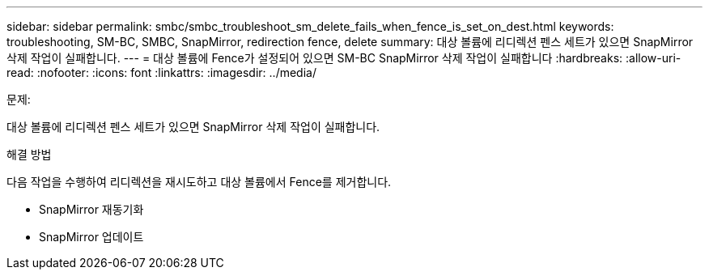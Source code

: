 ---
sidebar: sidebar 
permalink: smbc/smbc_troubleshoot_sm_delete_fails_when_fence_is_set_on_dest.html 
keywords: troubleshooting, SM-BC, SMBC, SnapMirror, redirection fence, delete 
summary: 대상 볼륨에 리디렉션 펜스 세트가 있으면 SnapMirror 삭제 작업이 실패합니다. 
---
= 대상 볼륨에 Fence가 설정되어 있으면 SM-BC SnapMirror 삭제 작업이 실패합니다
:hardbreaks:
:allow-uri-read: 
:nofooter: 
:icons: font
:linkattrs: 
:imagesdir: ../media/


.문제:
[role="lead"]
대상 볼륨에 리디렉션 펜스 세트가 있으면 SnapMirror 삭제 작업이 실패합니다.

.해결 방법
다음 작업을 수행하여 리디렉션을 재시도하고 대상 볼륨에서 Fence를 제거합니다.

* SnapMirror 재동기화
* SnapMirror 업데이트

